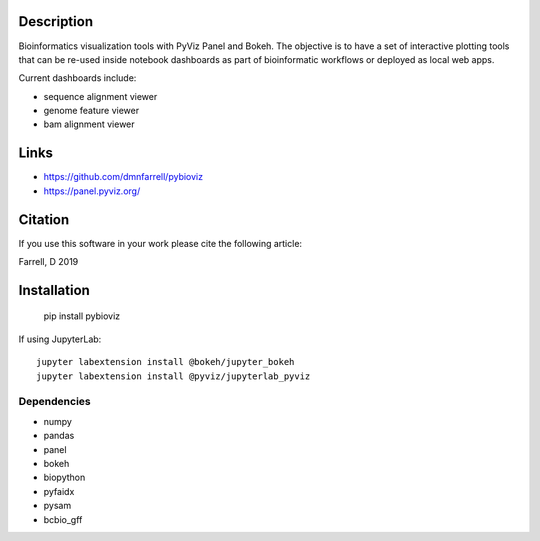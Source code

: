 Description
===========

Bioinformatics visualization tools with PyViz Panel and Bokeh. The objective is to have a set of interactive plotting tools that can be re-used inside notebook dashboards as part of bioinformatic workflows or deployed as local web apps.

Current dashboards include:

* sequence alignment viewer
* genome feature viewer
* bam alignment viewer


Links
=====

* https://github.com/dmnfarrell/pybioviz
* https://panel.pyviz.org/

Citation
========

If you use this software in your work please cite the following article:

Farrell, D 2019

Installation
============

    pip install pybioviz

If using JupyterLab::

    jupyter labextension install @bokeh/jupyter_bokeh
    jupyter labextension install @pyviz/jupyterlab_pyviz

Dependencies
++++++++++++

* numpy
* pandas
* panel
* bokeh
* biopython
* pyfaidx
* pysam
* bcbio_gff